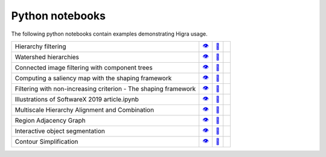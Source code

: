 .. _notebooks:

Python notebooks
================

The following python notebooks contain examples demonstrating Higra usage.

================================================================= ============= ============= ============
Hierarchy filtering                                                   |v1|_        |dl1|_        |co1|_
Watershed hierarchies                                                 |v2|_        |dl2|_        |co2|_
Connected image filtering with component trees                        |v3|_        |dl3|_        |co3|_
Computing a saliency map with the shaping framework                   |v8|_        |dl8|_        |co8|_
Filtering with non-increasing criterion - The shaping framework       |v9|_        |dl9|_        |co9|_
Illustrations of SoftwareX 2019 article.ipynb                         |v10|_       |dl10|_       |co10|_
Multiscale Hierarchy Alignment and Combination                        |v4|_        |dl4|_        |co4|_
Region Adjacency Graph                                                |v5|_        |dl5|_        |co5|_
Interactive object segmentation                                       |v6|_        |dl6|_        |co6|_
Contour Simplification                                                |v7|_        |dl7|_        |co7|_
================================================================= ============= ============= ============

.. |v1| unicode:: &#x1f441; .. view
.. _v1: https://github.com/higra/Higra-Notebooks/blob/master/Hierarchy%20filtering.ipynb

.. |dl1| unicode:: &#x1f4be; .. download
.. _dl1: https://cdn.jsdelivr.net/gh/higra/Higra-Notebooks/Hierarchy%20filtering.ipynb

.. |co1| image:: /images/colab.png
.. _co1: https://colab.research.google.com/github/higra/Higra-Notebooks/blob/master/Hierarchy%20filtering.ipynb


.. |v2| unicode:: &#x1f441; .. view
.. _v2: https://github.com/higra/Higra-Notebooks/blob/master/Watershed%20hierarchies.ipynb

.. |dl2| unicode:: &#x1f4be; .. download
.. _dl2: https://cdn.jsdelivr.net/gh/higra/Higra-Notebooks/Watershed%20hierarchies.ipynb

.. |co2| image:: /images/colab.png
.. _co2: https://colab.research.google.com/github/higra/Higra-Notebooks/blob/master/Watershed%20hierarchies.ipynb


.. |v3| unicode:: &#x1f441; .. view
.. _v3: https://github.com/higra/Higra-Notebooks/blob/master/Connected%20image%20filtering%20with%20component%20trees.ipynb

.. |dl3| unicode:: &#x1f4be; .. download
.. _dl3: https://cdn.jsdelivr.net/gh/higra/Higra-Notebooks/Connected%20image%20filtering%20with%20component%20trees.ipynb

.. |co3| image:: /images/colab.png
.. _co3: https://colab.research.google.com/github/higra/Higra-Notebooks/blob/master/Connected%20image%20filtering%20with%20component%20trees.ipynb


.. |v4| unicode:: &#x1f441; .. view
.. _v4: https://github.com/higra/Higra-Notebooks/blob/master/Multiscale%20Hierarchy%20Alignment%20and%20Combination.ipynb

.. |dl4| unicode:: &#x1f4be; .. download
.. _dl4: https://cdn.jsdelivr.net/gh/higra/Higra-Notebooks/Multiscale%20Hierarchy%20Alignment%20and%20Combination.ipynb

.. |co4| image:: /images/colab.png
.. _co4: https://colab.research.google.com/github/higra/Higra-Notebooks/blob/master/Multiscale%20Hierarchy%20Alignment%20and%20Combination.ipynb


.. |v5| unicode:: &#x1f441; .. view
.. _v5: https://github.com/higra/Higra-Notebooks/blob/master/Region%20Adjacency%20Graph.ipynb

.. |dl5| unicode:: &#x1f4be; .. download
.. _dl5: https://cdn.jsdelivr.net/gh/higra/Higra-Notebooks/Region%20Adjacency%20Graph.ipynb

.. |co5| image:: /images/colab.png
.. _co5: https://colab.research.google.com/github/higra/Higra-Notebooks/blob/master/Region%20Adjacency%20Graph.ipynb


.. |v6| unicode:: &#x1f441; .. view
.. _v6: https://github.com/higra/Higra-Notebooks/blob/master/Interactive%20object%20segmentation.ipynb

.. |dl6| unicode:: &#x1f4be; .. download
.. _dl6: https://cdn.jsdelivr.net/gh/higra/Higra-Notebooks/Interactive%20object%20segmentation.ipynb

.. |co6| image:: /images/colab.png
.. _co6: https://colab.research.google.com/github/higra/Higra-Notebooks/blob/master/Interactive%20object%20segmentation.ipynb


.. |v7| unicode:: &#x1f441; .. view
.. _v7: https://github.com/higra/Higra-Notebooks/blob/master/Contour%20Simplification.ipynb

.. |dl7| unicode:: &#x1f4be; .. download
.. _dl7: https://cdn.jsdelivr.net/gh/higra/Higra-Notebooks/Contour%20Simplification.ipynb

.. |co7| image:: /images/colab.png
.. _co7: https://colab.research.google.com/github/higra/Higra-Notebooks/blob/master/Contour%20Simplification.ipynb


.. |v8| unicode:: &#x1f441; .. view
.. _v8: https://github.com/higra/Higra-Notebooks/blob/master/Computing%20a%20saliency%20map%20with%20the%20shaping%20framework.ipynb

.. |dl8| unicode:: &#x1f4be; .. download
.. _dl8: https://cdn.jsdelivr.net/gh/higra/Higra-Notebooks/Computing%20a%20saliency%20map%20with%20the%20shaping%20framework.ipynb

.. |co8| image:: /images/colab.png
.. _co8: https://colab.research.google.com/github/higra/Higra-Notebooks/blob/master/Computing%20a%20saliency%20map%20with%20the%20shaping%20framework.ipynb


.. |v9| unicode:: &#x1f441; .. view
.. _v9: https://github.com/higra/Higra-Notebooks/blob/master/Filtering%20with%20non%20increasing%20criterion%20-%20The%20shaping%20framework.ipynb

.. |dl9| unicode:: &#x1f4be; .. download
.. _dl9: https://cdn.jsdelivr.net/gh/higra/Higra-Notebooks/Filtering%20with%20non%20increasing%20criterion%20-%20The%20shaping%20framework.ipynb

.. |co9| image:: /images/colab.png
.. _co9: https://colab.research.google.com/github/higra/Higra-Notebooks/blob/master/Filtering%20with%20non%20increasing%20criterion%20-%20The%20shaping%20framework.ipynb



.. |v10| unicode:: &#x1f441; .. view
.. _v10: https://github.com/higra/Higra-Notebooks/blob/master/Illustrations%20of%20SoftwareX%202019%20article.ipynb

.. |dl10| unicode:: &#x1f4be; .. download
.. _dl10: https://cdn.jsdelivr.net/gh/higra/Higra-Notebooks/Illustrations%20of%20SoftwareX%202019%20article.ipynb

.. |co10| image:: /images/colab.png
.. _co10: https://colab.research.google.com/github/higra/Higra-Notebooks/blob/master/Illustrations%20of%20SoftwareX%202019%20article.ipynb